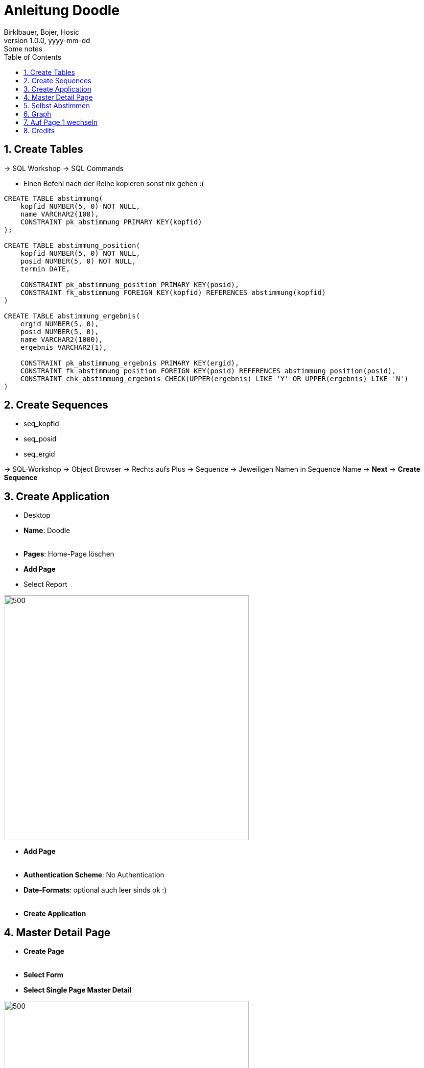 = Anleitung Doodle
Birklbauer, Bojer, Hosic
1.0.0, yyyy-mm-dd: Some notes
ifndef::imagesdir[:imagesdir: images]
//:toc-placement!:  // prevents the generation of the doc at this position, so it can be printed afterwards
:sourcedir: ../src/main/java
:icons: font
:sectnums:    // Nummerierung der Überschriften / section numbering
:toc: left

//Need this blank line after ifdef, don't know why...
ifdef::backend-html5[]

// print the toc here (not at the default position)
//toc::[]

== Create Tables

-> SQL Workshop -> SQL Commands

- Einen Befehl nach der Reihe kopieren sonst nix gehen :(

[source, sql]
----
CREATE TABLE abstimmung(
    kopfid NUMBER(5, 0) NOT NULL,
    name VARCHAR2(100),
    CONSTRAINT pk_abstimmung PRIMARY KEY(kopfid)
);

CREATE TABLE abstimmung_position(
    kopfid NUMBER(5, 0) NOT NULL,
    posid NUMBER(5, 0) NOT NULL,
    termin DATE,

    CONSTRAINT pk_abstimmung_position PRIMARY KEY(posid),
    CONSTRAINT fk_abstimmung FOREIGN KEY(kopfid) REFERENCES abstimmung(kopfid)
)

CREATE TABLE abstimmung_ergebnis(
    ergid NUMBER(5, 0),
    posid NUMBER(5, 0),
    name VARCHAR2(1000),
    ergebnis VARCHAR2(1),

    CONSTRAINT pk_abstimmung_ergebnis PRIMARY KEY(ergid),
    CONSTRAINT fk_abstimmung_position FOREIGN KEY(posid) REFERENCES abstimmung_position(posid),
    CONSTRAINT chk_abstimmung_ergebnis CHECK(UPPER(ergebnis) LIKE 'Y' OR UPPER(ergebnis) LIKE 'N')
)
----


== Create Sequences
* seq_kopfid
* seq_posid
* seq_ergid

-> SQL-Workshop -> Object Browser -> Rechts aufs Plus -> Sequence
-> Jeweiligen Namen in Sequence Name -> *Next* -> *Create Sequence*

== Create Application

- Desktop
- *Name*: Doodle
{nbsp}  +
{nbsp}  +
- *Pages*: Home-Page löschen
- *Add Page*
- Select Report

image::start-1.png[500,500]

- *Add Page*
{nbsp} +
{nbsp} +
- *Authentication Scheme*: No Authentication
- *Date-Formats*: optional auch leer sinds ok :)
{nbsp} +
{nbsp} +
- *Create Application*




== Master Detail Page

- *Create Page*
{nbsp} +
{nbsp} +
- *Select Form*
- *Select Single Page Master Detail*

--
image::master-detail.png[500,500]
image::master-detail-2.png[500,500]
--

--
image::master-detail-3.png[500,500]
image::master-detail-4.png[500,500]
--

- *Create*
{nbsp} +
{nbsp} +

- *KOPFID* auswählen und in der Default-Section die Sequence angeben

image::master-detail-5.png[300,300]
image::master-detail-6.png[500,500]

- *Optional*: Name links auswählen und als Textfeld

- *Columns von Detail* links aufklappen
- *POSID* auswählen
- Vorgang wiederholen - andere Sequence natürlich :)

- *Datepicker* auswählen
- *Rechts unter Settings* -> Show auf Both


== Selbst Abstimmen

- Neue Page erstellen
{nbsp} +
{nbsp} +
- Report -> Interactive Grid

image::create-abstimmen.png[500,500]

- Keinen neuen Navigation Entry

image::create-abstimmen-2.png[500,500]

- *Create*
{nbsp} +
{nbsp} +

- *Abstimmen Region* links auswählen
- Vorhandene SQL Query mit Folgender ändern

[source, sql]
----
select ERGID,
       POSID,
       NAME,
       ERGEBNIS
  from ABSTIMMUNG_ERGEBNIS
where posid in (select posid from abstimmung_position where kopfid=:P3_KOPFID)
----

- *In Component View*: Neues Page Item erstellen,

image::create-abstimmen-3.png[500,500]

- Region auswählen, gibt ja eh nur eine ;)

{nbsp} +
{nbsp} +

- Columns links auflkappen
{nbsp} +
{nbsp} +
- *POSID* auswählen
- Type zu Select List ändern
- Bei List of Values als Type SQL Query auswählen

[source, sql]
----
select termin d, posid r from abstimmung_position where kopfid = :P3_KOPFID
----

- *Save*
{nbsp} +
{nbsp} +
- *Name* auswählen
- Type zu Textfield ändern
{nbsp} +
{nbsp} +
- *Ergebnis* auswählen
- Type zu Select List ändern
- Bei List of Values als Type Static Values auswählen

----
STATIC:Ja;Y,Nein;N
----

== Graph

* Neue Page erstellen -> *Chart* -> *Bar*


image::graph.png[500,500]

* Keinen neuen Navigation Entry
{nbsp} +
{nbsp} +
* Soll wie folgt ausschauen:

image::graph-2.png[500,500]

[source, sql]
----
select null, to_char(TERMIN, 'DD-MM-YYYY') as Termin,
       (select count(*) from ABSTIMMUNG_ERGEBNIS erg
       where pos.POSID = erg.POSID and erg.ERGEBNIS='Y') as Count
from ABSTIMMUNG_POSITION pos where pos.KOPFID = :P4_KOPFID;
----

image::graph-3.png[500,500]

* *Create*

* Optional: Links Series 1 auswählen und umbennenen (z.B. zu Result)

* *Save*
{nbsp} +
{nbsp} +
* *In Component View*: Neues Page Item erstellen,

image::graph-4.png[500,500]

- Region auswählen, gibt ja eh nur eine ;)
{nbsp} +
{nbsp} +
- *Save*

== Auf Page 1 wechseln

- *Abstimmung Region* auswählen
- SQL Query auf Folgende ändern

[source, sql]
----
select name, kopfid, 'Ergebnis' as Ergebnis from abstimmung
----

- *Columns links* aufklappen
{nbsp} +
{nbsp} +
- *KOPFID* auswählen -> Type auf Hidden Column
- *Name* auswählen -> Type auf Link ändern -> *No Link Defined* Button betätigen
und zu folgendem ändern

image::home.png[500,500]

- Linktext in der Select List auf das 1. ändern (NAME)

- *Ergebnis* auswählen -> Type auf Link ändern -> *No Link Defined* Button betätigen
und zu folgendem ändern

image::home-2.png[500,500]

- Linktext in der Select List auf das 1. ändern (ERGEBNIS)



== Credits

- Jonas Birklbauer
- Nico Bojer
- Tarik Hošić
{nbsp} +
{nbsp} +
- Falls was nicht geht +
-> https://tinyurl.com/hilfreiche-seite







